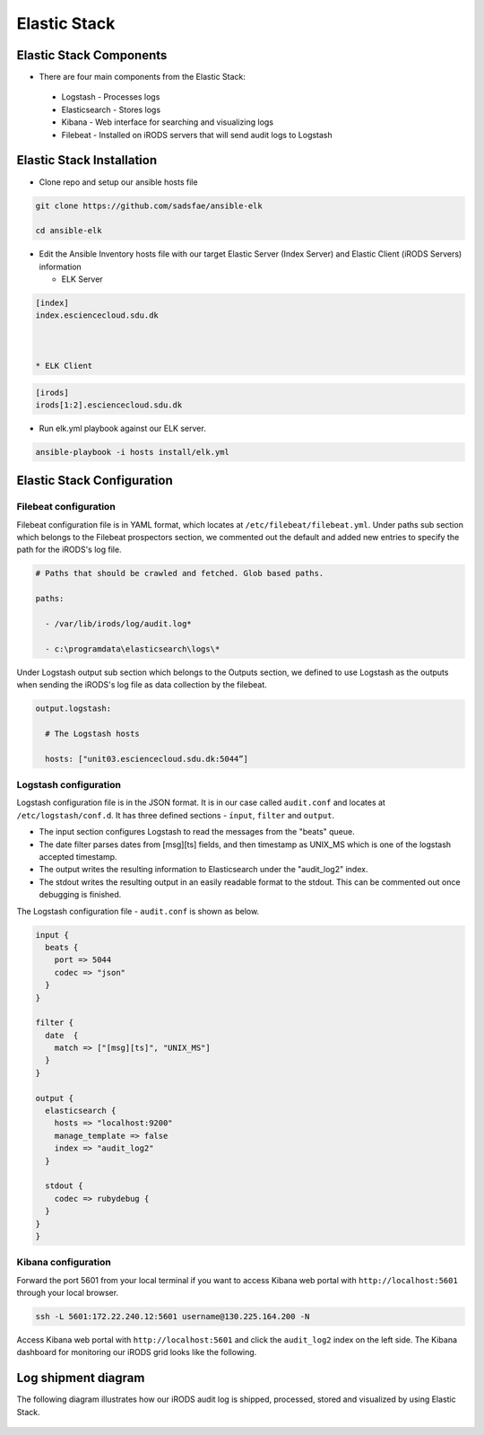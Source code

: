 Elastic Stack
==============

Elastic Stack Components
------------------------

* There are four main components from the Elastic Stack:

 * Logstash - Processes logs
 * Elasticsearch - Stores logs
 * Kibana - Web interface for searching and visualizing logs
 * Filebeat - Installed on iRODS servers that will send audit logs to Logstash

Elastic Stack Installation
--------------------------

* Clone repo and setup our ansible hosts file

.. code-block:: bash

   git clone https://github.com/sadsfae/ansible-elk
   
   cd ansible-elk

* Edit the Ansible Inventory hosts file with our target Elastic Server (Index Server) and Elastic Client (iRODS Servers) information
  
  * ELK Server
  
.. code-block:: yml
  
  [index]
  index.esciencecloud.sdu.dk
  


  * ELK Client
  
.. code-block:: yml
  
  [irods]
  irods[1:2].esciencecloud.sdu.dk
  

* Run elk.yml playbook against our ELK server.
 
.. code-block:: yml
  
   ansible-playbook -i hosts install/elk.yml


Elastic Stack Configuration
----------------------------

Filebeat configuration
^^^^^^^^^^^^^^^^^^^^^^

Filebeat configuration file is in YAML format, which locates at ``/etc/filebeat/filebeat.yml``. Under paths sub section which belongs to the Filebeat prospectors section, we commented out the default and added new entries to specify the path for the iRODS's log file.



.. code-block:: yml


   # Paths that should be crawled and fetched. Glob based paths.

   paths:

     - /var/lib/irods/log/audit.log*

     - c:\programdata\elasticsearch\logs\*


Under Logstash output sub section which belongs to the Outputs section, we defined to use Logstash as the outputs when sending the iRODS's log file as data collection by the filebeat.


.. code-block:: yml


   output.logstash:

     # The Logstash hosts

     hosts: ["unit03.esciencecloud.sdu.dk:5044”]

Logstash configuration
^^^^^^^^^^^^^^^^^^^^^^^

Logstash configuration file is in the JSON format. It is in our case called ``audit.conf`` and  locates at ``/etc/logstash/conf.d``. It has three defined sections - ``ínput``, ``filter`` and ``output``.

* The input section configures Logstash to read the messages from the "beats" queue.
* The date filter parses dates from [msg][ts] fields, and then timestamp as UNIX_MS which is one of the logstash accepted timestamp.
* The output writes the resulting information to Elasticsearch under the "audit_log2" index.
* The stdout writes the resulting output in an easily readable format to the stdout. This can be commented out once debugging is finished.

The Logstash configuration file - ``audit.conf`` is shown as below.

.. code-block:: yml

   input {
     beats {
       port => 5044
       codec => "json"
     }
   }

   filter {
     date  {
       match => ["[msg][ts]", "UNIX_MS"]
     }
   }

   output {
     elasticsearch {
       hosts => "localhost:9200"
       manage_template => false
       index => "audit_log2"
     }

     stdout {
       codec => rubydebug {
     }
   }
   }



Kibana configuration
^^^^^^^^^^^^^^^^^^^^^

Forward the port 5601 from your local terminal if you want to access Kibana web portal with ``http://localhost:5601`` through your local browser.

.. code-block:: bash


   ssh -L 5601:172.22.240.12:5601 username@130.225.164.200 -N


Access Kibana web portal with ``http://localhost:5601`` and click the ``audit_log2`` index on the left side. The Kibana dashboard for monitoring our iRODS grid looks like the following.


.. figure::  images/kibana.png

   :align:   center


Log shipment diagram
---------------------

The following diagram illustrates how our iRODS audit log is shipped, processed, stored and visualized by using Elastic Stack.

.. figure::  images/ELK-workflow.png

   :align:   center
